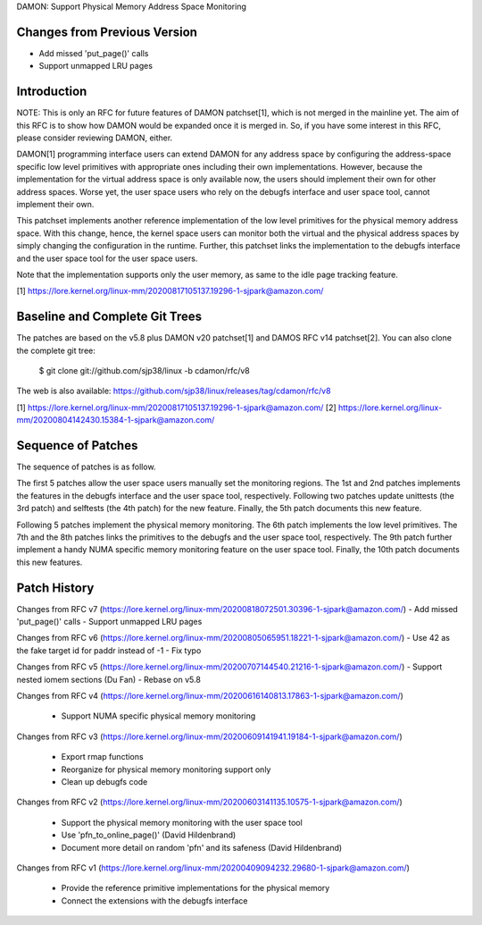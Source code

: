 DAMON: Support Physical Memory Address Space Monitoring

Changes from Previous Version
=============================

- Add missed 'put_page()' calls
- Support unmapped LRU pages

Introduction
============

NOTE: This is only an RFC for future features of DAMON patchset[1], which is
not merged in the mainline yet.  The aim of this RFC is to show how DAMON would
be expanded once it is merged in.  So, if you have some interest in this RFC,
please consider reviewing DAMON, either.

DAMON[1] programming interface users can extend DAMON for any address space by
configuring the address-space specific low level primitives with appropriate
ones including their own implementations.  However, because the implementation
for the virtual address space is only available now, the users should implement
their own for other address spaces.  Worse yet, the user space users who rely
on the debugfs interface and user space tool, cannot implement their own.

This patchset implements another reference implementation of the low level
primitives for the physical memory address space.  With this change, hence, the
kernel space users can monitor both the virtual and the physical address spaces
by simply changing the configuration in the runtime.  Further, this patchset
links the implementation to the debugfs interface and the user space tool for
the user space users.

Note that the implementation supports only the user memory, as same to the idle
page tracking feature.

[1] https://lore.kernel.org/linux-mm/20200817105137.19296-1-sjpark@amazon.com/

Baseline and Complete Git Trees
===============================

The patches are based on the v5.8 plus DAMON v20 patchset[1] and DAMOS RFC v14
patchset[2].  You can also clone the complete git tree:

    $ git clone git://github.com/sjp38/linux -b cdamon/rfc/v8

The web is also available:
https://github.com/sjp38/linux/releases/tag/cdamon/rfc/v8

[1] https://lore.kernel.org/linux-mm/20200817105137.19296-1-sjpark@amazon.com/
[2] https://lore.kernel.org/linux-mm/20200804142430.15384-1-sjpark@amazon.com/

Sequence of Patches
===================

The sequence of patches is as follow.

The first 5 patches allow the user space users manually set the monitoring
regions.  The 1st and 2nd patches implements the features in the debugfs
interface and the user space tool, respectively.  Following two patches update
unittests (the 3rd patch) and selftests (the 4th patch) for the new feature.
Finally, the 5th patch documents this new feature.

Following 5 patches implement the physical memory monitoring.  The 6th patch
implements the low level primitives.  The 7th and the 8th patches links the
primitives to the debugfs and the user space tool, respectively.  The 9th patch
further implement a handy NUMA specific memory monitoring feature on the user
space tool.  Finally, the 10th patch documents this new features.

Patch History
=============

Changes from RFC v7
(https://lore.kernel.org/linux-mm/20200818072501.30396-1-sjpark@amazon.com/)
- Add missed 'put_page()' calls
- Support unmapped LRU pages

Changes from RFC v6
(https://lore.kernel.org/linux-mm/20200805065951.18221-1-sjpark@amazon.com/)
- Use 42 as the fake target id for paddr instead of -1
- Fix typo

Changes from RFC v5
(https://lore.kernel.org/linux-mm/20200707144540.21216-1-sjpark@amazon.com/)
- Support nested iomem sections (Du Fan)
- Rebase on v5.8

Changes from RFC v4
(https://lore.kernel.org/linux-mm/20200616140813.17863-1-sjpark@amazon.com/)
 - Support NUMA specific physical memory monitoring

Changes from RFC v3
(https://lore.kernel.org/linux-mm/20200609141941.19184-1-sjpark@amazon.com/)
 - Export rmap functions
 - Reorganize for physical memory monitoring support only
 - Clean up debugfs code

Changes from RFC v2
(https://lore.kernel.org/linux-mm/20200603141135.10575-1-sjpark@amazon.com/)
 - Support the physical memory monitoring with the user space tool
 - Use 'pfn_to_online_page()' (David Hildenbrand)
 - Document more detail on random 'pfn' and its safeness (David Hildenbrand)

Changes from RFC v1
(https://lore.kernel.org/linux-mm/20200409094232.29680-1-sjpark@amazon.com/)
 - Provide the reference primitive implementations for the physical memory
 - Connect the extensions with the debugfs interface
